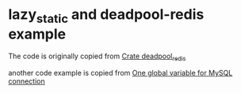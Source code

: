* lazy_static and deadpool-redis example
:PROPERTIES:
:CUSTOM_ID: lazy_static-and-deadpool-redis-example
:END:
The code is originally copied from
[[https://docs.rs/deadpool-redis/0.10.0/deadpool_redis/][Crate
deadpool_redis]]

another code example is copied from
[[https://users.rust-lang.org/t/one-global-variable-for-mysql-connection/49063][One
global variable for MySQL connection]]
